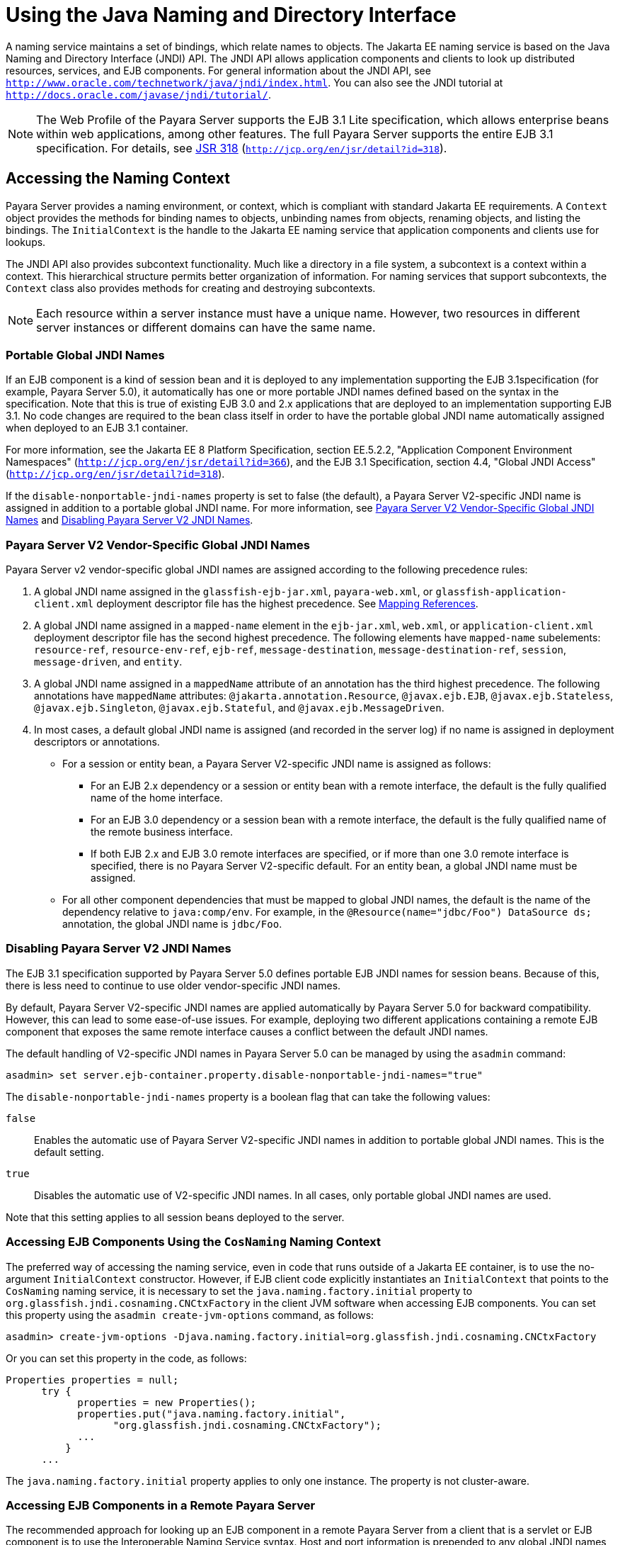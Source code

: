 [[using-the-java-naming-and-directory-interface]]
= Using the Java Naming and Directory Interface

A naming service maintains a set of bindings, which relate names to objects. The Jakarta EE naming service is based on the Java Naming and Directory Interface (JNDI) API.
The JNDI API allows application components and clients to look up distributed resources, services, and EJB components.
For general information about the JNDI API, see `http://www.oracle.com/technetwork/java/jndi/index.html`. You can also see the JNDI tutorial at `http://docs.oracle.com/javase/jndi/tutorial/`.

NOTE: The Web Profile of the Payara Server supports the EJB 3.1 Lite specification, which allows enterprise beans within web applications, among other features.
The full Payara Server supports the entire EJB 3.1 specification. For details, see http://jcp.org/en/jsr/detail?id=318[JSR 318] (`http://jcp.org/en/jsr/detail?id=318`).

[[accessing-the-naming-context]]
== Accessing the Naming Context

Payara Server provides a naming environment, or context, which is compliant with standard Jakarta EE requirements.
A `Context` object provides the methods for binding names to objects, unbinding names from objects, renaming objects, and listing the bindings.
The `InitialContext` is the handle to the Jakarta EE naming service that application components and clients use for lookups.

The JNDI API also provides subcontext functionality. Much like a directory in a file system, a subcontext is a context within a context. This hierarchical structure
permits better organization of information. For naming services that support subcontexts, the `Context` class also provides methods for creating and destroying subcontexts.

NOTE: Each resource within a server instance must have a unique name. However, two resources in different server instances or different domains can have the same name.

[[portable-global-jndi-names]]
=== Portable Global JNDI Names

If an EJB component is a kind of session bean and it is deployed to any implementation supporting the EJB 3.1specification (for example, Payara Server 5.0),
it automatically has one or more portable JNDI names defined based on the syntax in the specification.
Note that this is true of existing EJB 3.0 and 2.x applications that are deployed to an implementation supporting EJB 3.1.
No code changes are required to the bean class itself in order to have the portable global JNDI name automatically assigned when deployed to an EJB 3.1 container.

For more information, see the Jakarta EE 8 Platform Specification, section EE.5.2.2, "Application Component Environment Namespaces"
(`http://jcp.org/en/jsr/detail?id=366`), and the EJB 3.1 Specification, section 4.4, "Global JNDI Access" (`http://jcp.org/en/jsr/detail?id=318`).

If the `disable-nonportable-jndi-names` property is set to false (the
default), a Payara Server V2-specific JNDI name is assigned in
addition to a portable global JNDI name. For more information, see
xref:jndi.adoc#payara-server-v2-vendor-specific-global-jndi-names[Payara Server V2 Vendor-Specific Global JNDI Names] and xref:jndi.adoc#disabling-payara-server-v2-jndi-names[Disabling Payara Server V2 JNDI Names].

[[payara-server-v2-vendor-specific-global-jndi-names]]
=== Payara Server V2 Vendor-Specific Global JNDI Names

Payara Server v2 vendor-specific global JNDI names are assigned according to the following precedence rules:

. A global JNDI name assigned in the `glassfish-ejb-jar.xml`, `payara-web.xml`, or `glassfish-application-client.xml` deployment descriptor file has the highest precedence.
See xref:jndi.adoc#mapping-references[Mapping References].

.  A global JNDI name assigned in a `mapped-name` element in the `ejb-jar.xml`, `web.xml`, or `application-client.xml` deployment descriptor file has the second highest precedence.
The following elements have `mapped-name` subelements: `resource-ref`, `resource-env-ref`, `ejb-ref`, `message-destination`, `message-destination-ref`, `session`,
`message-driven`, and `entity`.

. A global JNDI name assigned in a `mappedName` attribute of an annotation has the third highest precedence. The following annotations
have `mappedName` attributes: `@jakarta.annotation.Resource`, `@javax.ejb.EJB`, `@javax.ejb.Stateless`, `@javax.ejb.Singleton`, `@javax.ejb.Stateful`, and
`@javax.ejb.MessageDriven`.

. In most cases, a default global JNDI name is assigned (and recorded in the server log) if no name is assigned in deployment descriptors or annotations.
* For a session or entity bean, a Payara Server V2-specific JNDI name is assigned as follows:

** For an EJB 2.x dependency or a session or entity bean with a remote interface, the default is the fully qualified name of the home interface.

** For an EJB 3.0 dependency or a session bean with a remote interface, the default is the fully qualified name of the remote business interface.

** If both EJB 2.x and EJB 3.0 remote interfaces are specified, or if more than one 3.0 remote interface is specified, there is no Payara Server V2-specific default.
For an entity bean, a global JNDI name must be assigned.

* For all other component dependencies that must be mapped to global JNDI names, the default is the name of the dependency relative to `java:comp/env`.
For example, in the `@Resource(name="jdbc/Foo") DataSource ds;` annotation, the global JNDI name is `jdbc/Foo`.

[[disabling-payara-server-v2-jndi-names]]
=== Disabling Payara Server V2 JNDI Names

The EJB 3.1 specification supported by Payara Server 5.0 defines portable EJB JNDI names for session beans. Because of this, there is less need to continue to use older
vendor-specific JNDI names.

By default, Payara Server V2-specific JNDI names are applied automatically by Payara Server 5.0 for backward compatibility. However, this can lead to some ease-of-use issues.
For example, deploying two different applications containing a remote EJB component that exposes the same remote interface causes a conflict between the default JNDI names.

The default handling of V2-specific JNDI names in Payara Server 5.0 can be managed by using the `asadmin` command:

[source,shell]
----
asadmin> set server.ejb-container.property.disable-nonportable-jndi-names="true"
----

The `disable-nonportable-jndi-names` property is a boolean flag that can take the following values:

`false`::
  Enables the automatic use of Payara Server V2-specific JNDI names in addition to portable global JNDI names. This is the default setting.
`true`::
  Disables the automatic use of V2-specific JNDI names. In all cases, only portable global JNDI names are used.

Note that this setting applies to all session beans deployed to the server.

[[accessing-ejb-components-using-the-cosnaming-naming-context]]
=== Accessing EJB Components Using the `CosNaming` Naming Context

The preferred way of accessing the naming service, even in code that runs outside of a Jakarta EE container, is to use the no-argument `InitialContext` constructor.
However, if EJB client code explicitly instantiates an `InitialContext` that points to the `CosNaming` naming service, it is necessary to set the `java.naming.factory.initial` property to `org.glassfish.jndi.cosnaming.CNCtxFactory` in the client JVM software when accessing EJB components.
You can set this property using the `asadmin create-jvm-options` command, as follows:

[source,shell]
----
asadmin> create-jvm-options -Djava.naming.factory.initial=org.glassfish.jndi.cosnaming.CNCtxFactory
----

Or you can set this property in the code, as follows:

[source,java]
----
Properties properties = null;
      try {
            properties = new Properties();
            properties.put("java.naming.factory.initial",
                  "org.glassfish.jndi.cosnaming.CNCtxFactory");
            ...
          }
      ...
----

The `java.naming.factory.initial` property applies to only one instance. The property is not cluster-aware.

[[accessing-ejb-components-in-a-remote-payara-server]]
=== Accessing EJB Components in a Remote Payara Server

The recommended approach for looking up an EJB component in a remote Payara Server from a client that is a servlet or EJB component is to use the Interoperable Naming Service syntax.
Host and port information is prepended to any global JNDI names and is automatically resolved during the lookup. The syntax for an interoperable global name is as follows:

[source,text]
----
corbaname:iiop:host:port#a/b/name
----

This makes the programming model for accessing EJB components in another Payara Server exactly the same as accessing them in the same server.
The deployer can change the way the EJB components are physically distributed without having to change the code.

For Jakarta EE components, the code still performs a `java:comp/env` lookup on an EJB reference. The only difference is that the deployer maps the `ejb-ref` element to an interoperable name in a Payara Server deployment descriptor file instead of to a simple global JNDI name.

For example, suppose a servlet looks up an EJB reference using `java:comp/env/ejb/Foo`, and the target EJB component has a global JNDI name of `a/b/Foo`.

The `ejb-ref` element in `glassfish-web.xml` or `payara-web.xml` looks like this:

[source,xml]
----
<ejb-ref>
   <ejb-ref-name>ejb/Foo</ejb-ref-name>
   <jndi-name>corbaname:iiop:host:port#a/b/Foo</jndi-name>
</ejb-ref>
----

The code looks like this:

[source,java]
----
Context ic = new InitialContext();
Object o = ic.lookup("java:comp/env/ejb/Foo");
----

For a client that doesn't run within a Jakarta EE container, the code just uses the interoperable global name instead of the simple global JNDI name. For example:

[source,java]
----
Context ic = new InitialContext();
Object o = ic.lookup("corbaname:iiop:host:port#a/b/Foo");
----

Objects stored in the interoperable naming context and component-specific (`java:comp/env`) naming contexts are transient.
On each server startup or application reloading, all relevant objects are re-bound to the namespace.

[[naming-environment-for-lifecycle-modules]]
=== Naming Environment for Lifecycle Modules

Lifecycle listener modules provide a means of running short or long duration tasks based on Java technology within the Payara Server environment, such as instantiation of singletons or RMI servers.
These modules are automatically initiated at server startup and are notified at various phases of the server life cycle.
For details about lifecycle modules, see xref:application-development-guide:lifecycle-listeners.adoc#developing-lifecycle-listeners[Developing Lifecycle Listeners].

The configured properties for a lifecycle module are passed as properties during server initialization (the `INIT_EVENT`).
The initial JNDI naming context is not available until server initialization is complete.
A lifecycle module can get the `InitialContext` for lookups using the method `LifecycleEventContext.getInitialContext()` during, and only during, the `STARTUP_EVENT`, `READY_EVENT`, or `SHUTDOWN_EVENT` server life cycle events.

[[configuring-resources]]
== Configuring Resources

The Payara Server exposes special resources in the naming environment.

[[external-jndi-resources]]
=== External JNDI Resources

An external JNDI resource defines custom JNDI contexts and implements the javax.naming.spi.InitialContextFactory interface.
There is no specific JNDI parent context for external JNDI resources, except for the standard `java:comp/env/`.

Create an external JNDI resource in one of these ways:

* To create an external JNDI resource using the Administration Console, open the Resources component, open the JNDI component, and select External Resources. For details, click the Help button in the Administration Console.
* To create an external JNDI resource, use the `asadmin create-jndi-resource` command.

[[custom-resources]]
=== Custom Resources

A custom resource specifies a custom server-wide resource object factory that implements the javax.naming.spi.ObjectFactory interface.
There is no specific JNDI parent context for external JNDI resources, except for the standard `java:comp/env/`.

Create a custom resource in one of these ways:

* To create a custom resource using the Administration Console, open the Resources component, open the JNDI component, and select Custom Resources. For details, click the Help button in the Administration Console.
* To create a custom resource, use the `asadmin create-custom-resource` command.

[[built-in-factories-for-custom-resources]]
=== Built-in Factories for Custom Resources

The Payara Server provides built-in factories for the following types of custom resources:

////
TODO - Check if Payara Server provides templates for the payara-resources.xml equivalent
////
Template `glassfish-resources.xml` files for these built-in factories and a `README` file are available at as-install`/lib/install/templates/resources/custom/`.

[[javabeanfactory]]
==== *JavaBeanFactory*

To create a custom resource that provides instances of a JavaBean class, follow these steps:

. Set the custom resource's factory class to `org.glassfish.resources.custom.factory.JavaBeanFactory`.
. Create a property in the custom resource for each setter method in the JavaBean class. +
For example, if the JavaBean class has a method named `setAccount`, specify a property named `account` and give it a value.
. Make sure the JavaBean class is accessible to the Payara Server. +
For example, you can place the JavaBean class in the as-install`/lib` directory.

[[propertiesfactory]]
==== *PropertiesFactory*

To create a custom resource that provides properties to applications, set the custom resource's factory class to `org.glassfish.resources.custom.factory.PropertiesFactory`,
then specify one or both of the following:

* Create a property in the custom resource named `org.glassfish.resources.custom.factory.PropertiesFactory.fileName` and specify as its value the path to a properties file or an XML file. +
The path can be absolute or relative to as-install. The file must be accessible to the Payara Server. +
If an XML file is specified, it must match the document type definition (DTD) specified in the API definition of http://download.oracle.com/javase/8/docs/api/java/util/Properties.html[java.util.Properties]
(`http://docs.oracle.com/javase/8/docs/api/java/util/Properties.html`).
* Create the desired properties directly as properties of the custom resource. +
If both the `fileName` property and other properties are specified, the resulting property set is the union.
If the same property is defined in the file and directly in the custom resource, the value of the latter takes precedence.

[[primitivesandstringfactory]]
==== *PrimitivesAndStringFactory*

To create a custom resource that provides Java primitives to applications, follow these steps:

. Set the custom resource's factory class to `org.glassfish.resources.custom.factory.PrimitivesAndStringFactory`.
. Set the custom resource's resource type to one of the following or its fully qualified wrapper class name equivalent:
+
* `int`
* `long`
* `double`
* `float`
* `char`
* `short`
* `byte`
* `boolean`
* `String`
. Create a property in the custom resource named `value` and give it the value needed by the application. +
For example, If the application requires a `double` of value `22.1`, create a property with the name `value` and the value `22.1`.

[[urlfactory]]
==== *URLFactory*

To create a custom resource that provides URL instances to applications, follow these steps:

. Set the custom resource's factory class to `org.glassfish.resources.custom.factory.URLObjectFactory`.
. Choose which of the following constructors to use:
+
* `URL(protocol, host, port, file)`
* `URL(protocol, host, file)`
* `URL(spec)`
. Define properties according to the chosen constructor. +
For example, for the first constructor, define properties named `protocol`, `host`, `port`, and `file`. Example values might be `http`, `localhost`, `8085`, and `index.html`, respectively. +
For the third constructor, define a property named `spec` and assign it the value of the entire URL.

[[using-application-scoped-resources]]
=== Using Application-Scoped Resources

You can define an application-scoped JNDI or other resource for an enterprise application, web module, EJB module, connector module, or application client module by supplying a `glassfish-resources.xml` or `payara-resources.xml` deployment descriptor file.
For details, see "xref:docs:application-deployment-guide:deploying-applications.adoc#application-scope-resources[Application-Scoped Resources]" in Payara Server Application Deployment Guide.

[[using-a-custom-jndi.properties-file]]
== Using a Custom `jndi.properties` File

To use a custom `jndi.properties` file, JAR it and place it in the domain-dir`/lib` directory. This adds the custom `jndi.properties` file to the Common class loader. For more information about class loading, see xref:docs:application-development-guide:class-loaders.adoc#class-loaders[Class Loaders].

For each property found in more than one `jndi.properties` file, the Jakarta EE naming service either uses the first value found or concatenates all of the values, whichever makes sense.

[[mapping-references]]
== Mapping References

The following XML elements in the Payara Server deployment descriptors map resource references in application client, EJB, and web application components to JNDI names configured in Payara Server:

* `resource-env-ref` - Maps the `@Resource` or `@Resources` annotation (or the `resource-env-ref` element in the corresponding Jakarta EE XML file) to the absolute JNDI name configured in Payara Server.
* `resource-ref` - Maps the `@Resource` or `@Resources` annotation (or the `resource-ref` element in the corresponding Jakarta EE XML file) to the absolute JNDI name configured in Payara Server.
* `ejb-ref` - Maps the `@EJB` annotation (or the `ejb-ref` element in the corresponding Jakarta EE XML file) to the absolute JNDI name configured in Payara Server. +
JNDI names for EJB components must be unique. For example, appending the application name and the module name to the EJB name is one way to guarantee unique names.
In this case, `mycompany.pkging.pkgingEJB.MyEJB` would be the JNDI name for an EJB in the module `pkgingEJB.jar`, which is packaged in the `pkging.ear` application.

These elements are part of the `glassfish-web.xml`/`payara-web.xml`, `glassfish-application-client.xml`, `glassfish-ejb-jar.xml`, and `glassfish-application.xml` deployment descriptor files.
For more information about how these elements behave in each of the deployment descriptor files,
see "xref:docs:application-deployment-guide:dd-elements.adoc#elements-of-the-payara-server-deployment-descriptors[Elements of the Payara Server Deployment Descriptors]"
in Payara Server Application Deployment Guide.

The rest of this section uses an example of a JDBC resource lookup to describe how to reference resource factories. The same principle is applicable to all resources
(such as JMS destinations, JavaMail sessions, and so on).

The `@Resource` annotation in the application code looks like this:

[source,java]
----
@Resource(name="jdbc/helloDbDs") javax.sql.DataSource ds;
----

This references a resource with the JNDI name of `java:jdbc/helloDbDs`. If this is the JNDI name of the JDBC resource configured in the Payara Server, the annotation alone is enough to reference the resource.

However, you can use a Payara Server specific deployment descriptor to override the annotation. For example, the `resource-ref` element in
the `payara-web.xml` file maps the `res-ref-name` (the name specified in the annotation) to the JNDI name of another JDBC resource configured in Payara Server.

[source,xml]
----
<resource-ref>
   <res-ref-name>jdbc/helloDbDs</res-ref-name>
   <jndi-name>jdbc/helloDbDataSource</jndi-name>
</resource-ref>
----


